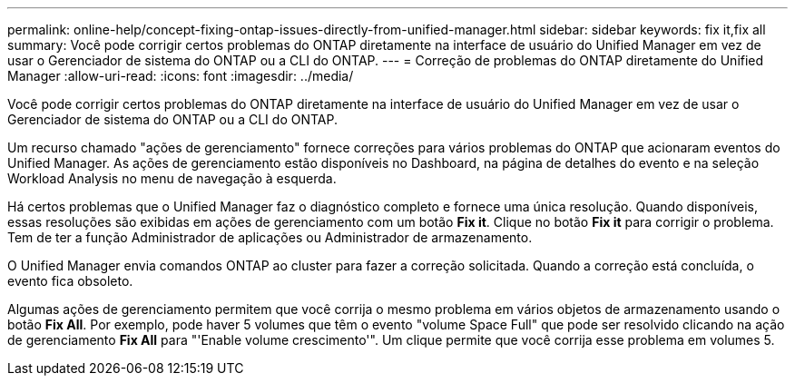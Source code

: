 ---
permalink: online-help/concept-fixing-ontap-issues-directly-from-unified-manager.html 
sidebar: sidebar 
keywords: fix it,fix all 
summary: Você pode corrigir certos problemas do ONTAP diretamente na interface de usuário do Unified Manager em vez de usar o Gerenciador de sistema do ONTAP ou a CLI do ONTAP. 
---
= Correção de problemas do ONTAP diretamente do Unified Manager
:allow-uri-read: 
:icons: font
:imagesdir: ../media/


[role="lead"]
Você pode corrigir certos problemas do ONTAP diretamente na interface de usuário do Unified Manager em vez de usar o Gerenciador de sistema do ONTAP ou a CLI do ONTAP.

Um recurso chamado "ações de gerenciamento" fornece correções para vários problemas do ONTAP que acionaram eventos do Unified Manager. As ações de gerenciamento estão disponíveis no Dashboard, na página de detalhes do evento e na seleção Workload Analysis no menu de navegação à esquerda.

Há certos problemas que o Unified Manager faz o diagnóstico completo e fornece uma única resolução. Quando disponíveis, essas resoluções são exibidas em ações de gerenciamento com um botão *Fix it*. Clique no botão *Fix it* para corrigir o problema. Tem de ter a função Administrador de aplicações ou Administrador de armazenamento.

O Unified Manager envia comandos ONTAP ao cluster para fazer a correção solicitada. Quando a correção está concluída, o evento fica obsoleto.

Algumas ações de gerenciamento permitem que você corrija o mesmo problema em vários objetos de armazenamento usando o botão *Fix All*. Por exemplo, pode haver 5 volumes que têm o evento "volume Space Full" que pode ser resolvido clicando na ação de gerenciamento *Fix All* para "'Enable volume crescimento'". Um clique permite que você corrija esse problema em volumes 5.
